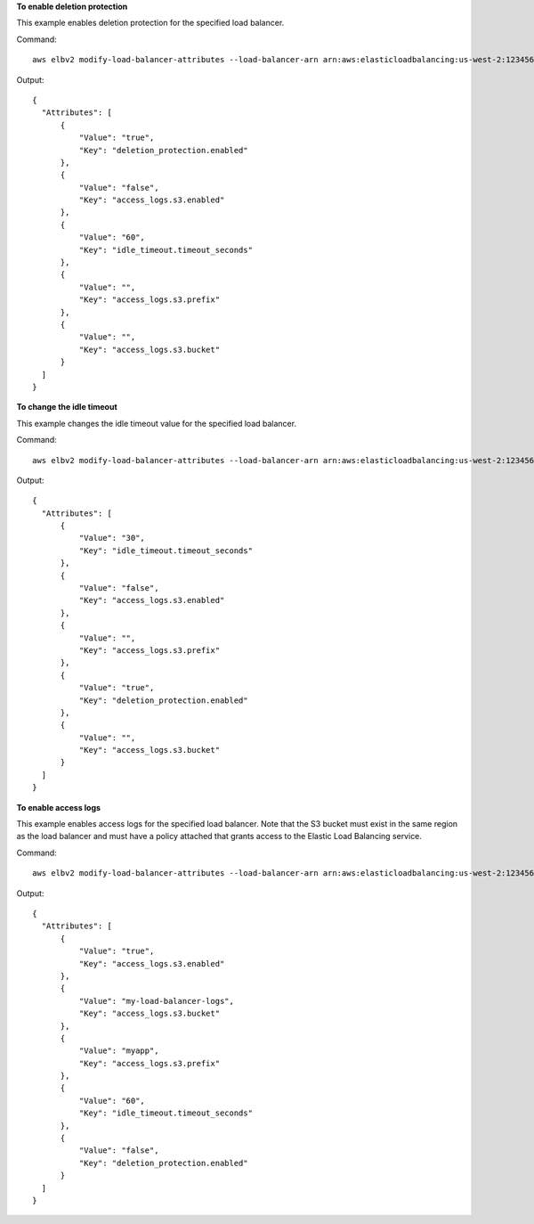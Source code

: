 **To enable deletion protection**

This example enables deletion protection for the specified load balancer.

Command::

  aws elbv2 modify-load-balancer-attributes --load-balancer-arn arn:aws:elasticloadbalancing:us-west-2:123456789012:loadbalancer/app/my-load-balancer/50dc6c495c0c9188 --attributes Key=deletion_protection.enabled,Value=true

Output::

  {
    "Attributes": [
        {
            "Value": "true",
            "Key": "deletion_protection.enabled"
        },
        {
            "Value": "false",
            "Key": "access_logs.s3.enabled"
        },
        {
            "Value": "60",
            "Key": "idle_timeout.timeout_seconds"
        },
        {
            "Value": "",
            "Key": "access_logs.s3.prefix"
        },
        {
            "Value": "",
            "Key": "access_logs.s3.bucket"
        }
    ]
  }

**To change the idle timeout**

This example changes the idle timeout value for the specified load balancer.

Command::

  aws elbv2 modify-load-balancer-attributes --load-balancer-arn arn:aws:elasticloadbalancing:us-west-2:123456789012:loadbalancer/app/my-load-balancer/50dc6c495c0c9188 --attributes Key=idle_timeout.timeout_seconds,Value=30

Output::

  {
    "Attributes": [
        {
            "Value": "30",
            "Key": "idle_timeout.timeout_seconds"
        },
        {
            "Value": "false",
            "Key": "access_logs.s3.enabled"
        },
        {
            "Value": "",
            "Key": "access_logs.s3.prefix"
        },
        {
            "Value": "true",
            "Key": "deletion_protection.enabled"
        },
        {
            "Value": "",
            "Key": "access_logs.s3.bucket"
        }
    ]
  }

**To enable access logs**

This example enables access logs for the specified load balancer. Note that the S3 bucket must exist in the same region as the load balancer and must have a policy attached that grants access to the Elastic Load Balancing service.

Command::

  aws elbv2 modify-load-balancer-attributes --load-balancer-arn arn:aws:elasticloadbalancing:us-west-2:123456789012:loadbalancer/app/my-load-balancer/50dc6c495c0c9188 --attributes Key=access_logs.s3.enabled,Value=true Key=access_logs.s3.bucket,Value=my-loadbalancer-logs Key=access_logs.s3.prefix,Value=myapp

Output::

  {
    "Attributes": [
        {
            "Value": "true",
            "Key": "access_logs.s3.enabled"
        },
        {
            "Value": "my-load-balancer-logs",
            "Key": "access_logs.s3.bucket"
        },
        {
            "Value": "myapp",
            "Key": "access_logs.s3.prefix"
        },
        {
            "Value": "60",
            "Key": "idle_timeout.timeout_seconds"
        },
        {
            "Value": "false",
            "Key": "deletion_protection.enabled"
        }
    ]
  }
